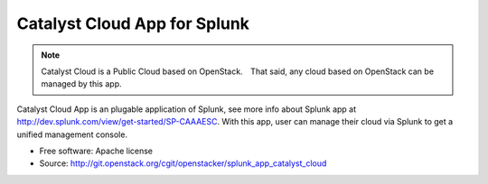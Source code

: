 =============================
Catalyst Cloud App for Splunk
=============================

.. note::

   Catalyst Cloud is a Public Cloud based on OpenStack.　That said, any cloud
   based on OpenStack can be managed by this app. 
   

Catalyst Cloud App is an plugable application of Splunk, see more info about
Splunk app at http://dev.splunk.com/view/get-started/SP-CAAAESC. With this app,
user can manage their cloud via Splunk to get a unified management console.

* Free software: Apache license
* Source: http://git.openstack.org/cgit/openstacker/splunk_app_catalyst_cloud
